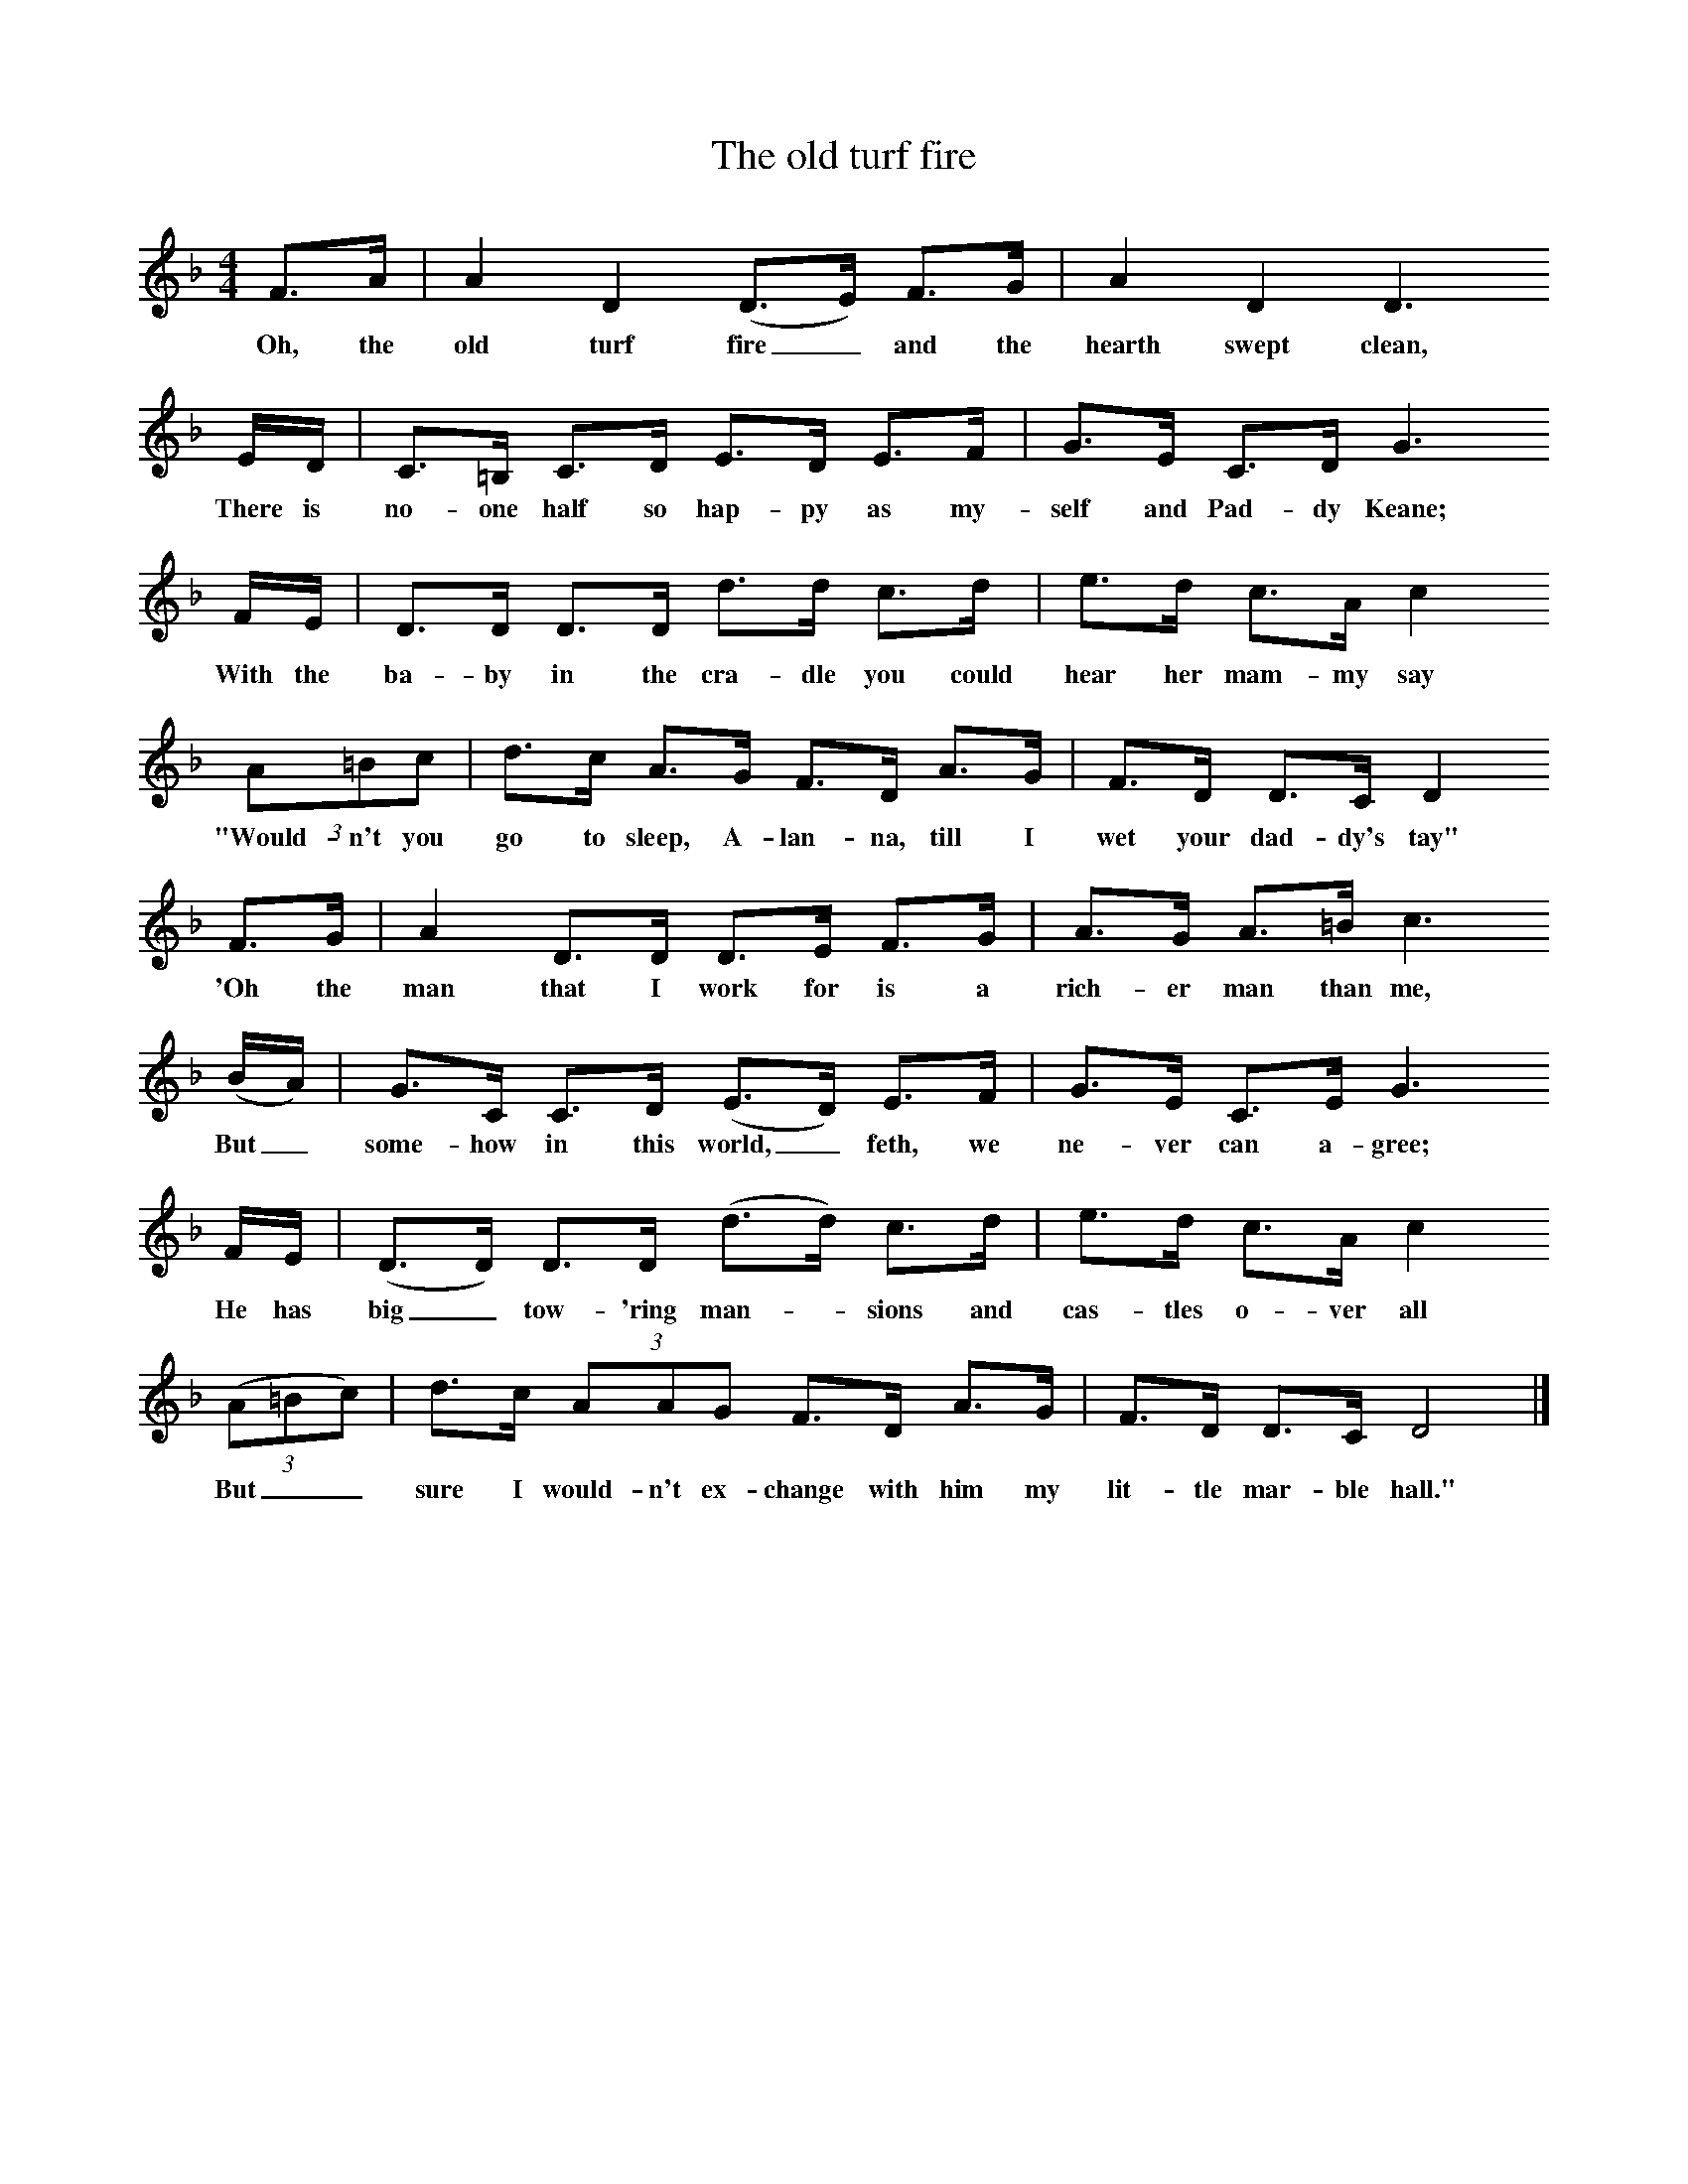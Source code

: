 X:1
T:The old turf fire
B:Singing Together, Spring 1976, BBC Publications
F:http://www.folkinfo.org/songs
M:4/4     %Meter
L:1/8     %
K:F
F3/2A/ |A2 D2 (D3/2E/) F3/2G/ |A2 D2 D3
w:Oh, the old turf fire_ and the hearth swept clean,
E/D/ |C3/2=B,/ C3/2D/ E3/2D/ E3/2F/ | G3/2E/ C3/2D/ G3
w:There is no-one half so hap-py as my-self and Pad-dy Keane;
F/E/ |D3/2D/ D3/2D/ d3/2d/ c3/2d/ |e3/2d/ c3/2A/ c2
w:With the ba-by in the cra-dle you could hear her mam-my say
(3:2A=Bc |d3/2c/ A3/2G/ F3/2D/ A3/2G/ | F3/2D/ D3/2C/ D2
w:"Would-n't you go to sleep, A-lan-na, till I wet your dad-dy's tay"
 F3/2G/ |A2 D3/2D/ D3/2E/ F3/2G/ |A3/2G/ A3/2=B/ c3
w: 'Oh the man that I work for is a rich-er man than me,
(B/A/) |G3/2C/ C3/2D/ (E3/2D/) E3/2F/ |G3/2E/ C3/2E/ G3
w:But_ some-how in this world,_ feth, we ne-ver can a-gree;
 F/E/ |(D3/2D/) D3/2D/ (d3/2d/) c3/2d/ |e3/2d/ c3/2A/ c2
w: He has big_ tow-'ring man--sions and cas-tles o-ver all
((3:2A=Bc) |d3/2c/ (3:2AAG F3/2D/ A3/2G/ | F3/2D/ D3/2C/ D4 |]
w:But__ sure I would-n't ex-change with him my lit-tle mar-ble hall."

